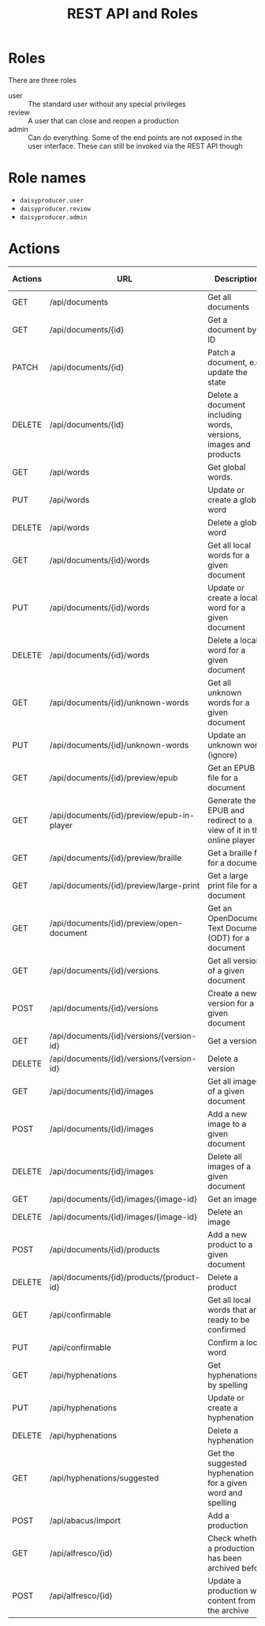 #+options: ^:nil num:t pri:t toc:nil
#+title: REST API and Roles

#+HTML_HEAD: <link rel="stylesheet" type="text/css" href="https://gongzhitaao.org/orgcss/org.css"/>

* Roles

There are three roles
- user :: The standard user without any special privileges
- review :: A user that can close and reopen a production
- admin :: Can do everything. Some of the end points are not exposed in the user interface. These can still be invoked via the REST API though

* Role names
- ~daisyproducer.user~
- ~daisyproducer.review~
- ~daisyproducer.admin~

* Actions

| Actions | URL                                        | Description                                                         | in UI | user | review | admin |
|---------+--------------------------------------------+---------------------------------------------------------------------+-------+------+--------+-------|
| GET     | /api/documents                             | Get all documents                                                   | X     | -    | -      | -     |
| GET     | /api/documents/{id}                        | Get a document by ID                                                | X     | -    | -      | -     |
| PATCH   | /api/documents/{id}                        | Patch a document, e.g. update the state                             | X     |      | X      | X     |
| DELETE  | /api/documents/{id}                        | Delete a document including words, versions, images and products    |       |      |        | X     |
| GET     | /api/words                                 | Get global words.                                                   | X     | -    | -      | -     |
| PUT     | /api/words                                 | Update or create a global word                                      | X     |      |        | X     |
| DELETE  | /api/words                                 | Delete a global word                                                | X     |      |        | X     |
| GET     | /api/documents/{id}/words                  | Get all local words for a given document                            | X     | -    | -      | -     |
| PUT     | /api/documents/{id}/words                  | Update or create a local word for a given document                  | X     | X    |        | X     |
| DELETE  | /api/documents/{id}/words                  | Delete a local word for a given document                            | X     | X    |        | X     |
| GET     | /api/documents/{id}/unknown-words          | Get all unknown words for a given document                          | X     | -    | -      | -     |
| PUT     | /api/documents/{id}/unknown-words          | Update an unknown word (ignore)                                     | X     | X    |        | X     |
| GET     | /api/documents/{id}/preview/epub           | Get an EPUB file for a document                                     | X     | -    | -      | -     |
| GET     | /api/documents/{id}/preview/epub-in-player | Generate the EPUB and redirect to a view of it in the online player | X     | -    | -      | -     |
| GET     | /api/documents/{id}/preview/braille        | Get a braille file for a document                                   | X     | -    | -      | -     |
| GET     | /api/documents/{id}/preview/large-print    | Get a large print file for a document                               | X     | -    | -      | -     |
| GET     | /api/documents/{id}/preview/open-document  | Get an OpenDocument Text Document (ODT) for a document              | X     | -    | -      | -     |
| GET     | /api/documents/{id}/versions               | Get all versions of a given document                                | X     | -    | -      | -     |
| POST    | /api/documents/{id}/versions               | Create a new version for a given document                           | X     | X    |        | X     |
| GET     | /api/documents/{id}/versions/{version-id}  | Get a version                                                       | X     | -    | -      | -     |
| DELETE  | /api/documents/{id}/versions/{version-id}  | Delete a version                                                    |       |      |        | X     |
| GET     | /api/documents/{id}/images                 | Get all images of a given document                                  | X     | -    | -      | -     |
| POST    | /api/documents/{id}/images                 | Add a new image to a given document                                 | X     | X    |        | X     |
| DELETE  | /api/documents/{id}/images                 | Delete all images of a given document                               | X     | X    |        | X     |
| GET     | /api/documents/{id}/images/{image-id}      | Get an image                                                        | X     | -    | -      | -     |
| DELETE  | /api/documents/{id}/images/{image-id}      | Delete an image                                                     | X     | X    |        | X     |
| POST    | /api/documents/{id}/products               | Add a new product to a given document                               |       |      |        | X     |
| DELETE  | /api/documents/{id}/products/{product-id}  | Delete a product                                                    |       |      |        | X     |
| GET     | /api/confirmable                           | Get all local words that are ready to be confirmed                  | X     | -    | -      | -     |
| PUT     | /api/confirmable                           | Confirm a local word                                                | X     |      |        | X     |
| GET     | /api/hyphenations                          | Get hyphenations by spelling                                        | X     | -    | -      | -     |
| PUT     | /api/hyphenations                          | Update or create a hyphenation                                      | X     | X    |        | X     |
| DELETE  | /api/hyphenations                          | Delete a hyphenation                                                | X     | X    |        | X     |
| GET     | /api/hyphenations/suggested                | Get the suggested hyphenation for a given word and spelling         | X     | -    | -      | -     |
| POST    | /api/abacus/import                         | Add a production                                                    |       | -    | -      | -     |
| GET     | /api/alfresco/{id}                         | Check whether a production has been archived before                 |       | -    | -      | -     |
| POST    | /api/alfresco/{id}                         | Update a production with content from the archive                   | X     | X    |        | X     |
